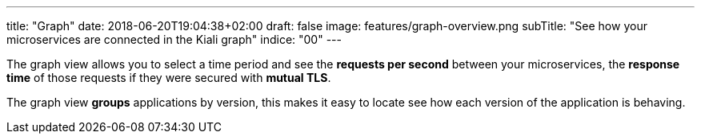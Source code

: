 ---
title: "Graph"
date: 2018-06-20T19:04:38+02:00
draft: false
image: features/graph-overview.png
subTitle: "See how your microservices are connected in the Kiali graph"
indice: "00"
---

The graph view allows you to select a time period and see the **requests per second** between your microservices, the **response time** of those requests if they were secured with **mutual TLS**.

The graph view **groups** applications by version, this makes it easy to locate see how each version of the application is behaving.


